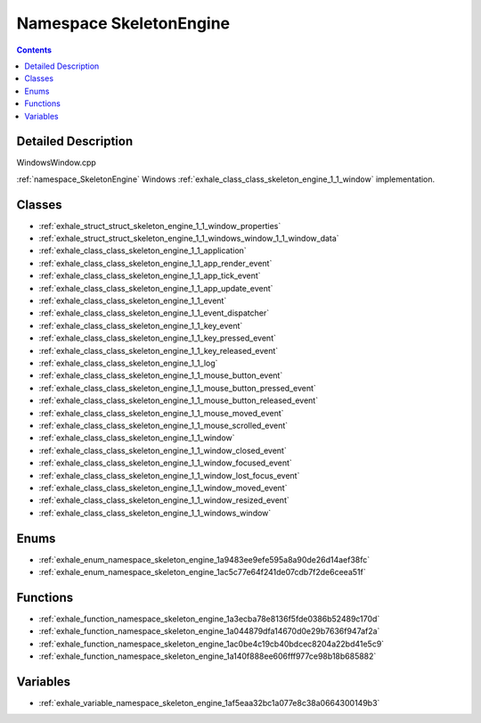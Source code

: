 
.. _namespace_SkeletonEngine:

Namespace SkeletonEngine
========================


.. contents:: Contents
   :local:
   :backlinks: none




Detailed Description
--------------------

WindowsWindow.cpp

:ref:`namespace_SkeletonEngine` Windows :ref:`exhale_class_class_skeleton_engine_1_1_window` implementation. 





Classes
-------


- :ref:`exhale_struct_struct_skeleton_engine_1_1_window_properties`

- :ref:`exhale_struct_struct_skeleton_engine_1_1_windows_window_1_1_window_data`

- :ref:`exhale_class_class_skeleton_engine_1_1_application`

- :ref:`exhale_class_class_skeleton_engine_1_1_app_render_event`

- :ref:`exhale_class_class_skeleton_engine_1_1_app_tick_event`

- :ref:`exhale_class_class_skeleton_engine_1_1_app_update_event`

- :ref:`exhale_class_class_skeleton_engine_1_1_event`

- :ref:`exhale_class_class_skeleton_engine_1_1_event_dispatcher`

- :ref:`exhale_class_class_skeleton_engine_1_1_key_event`

- :ref:`exhale_class_class_skeleton_engine_1_1_key_pressed_event`

- :ref:`exhale_class_class_skeleton_engine_1_1_key_released_event`

- :ref:`exhale_class_class_skeleton_engine_1_1_log`

- :ref:`exhale_class_class_skeleton_engine_1_1_mouse_button_event`

- :ref:`exhale_class_class_skeleton_engine_1_1_mouse_button_pressed_event`

- :ref:`exhale_class_class_skeleton_engine_1_1_mouse_button_released_event`

- :ref:`exhale_class_class_skeleton_engine_1_1_mouse_moved_event`

- :ref:`exhale_class_class_skeleton_engine_1_1_mouse_scrolled_event`

- :ref:`exhale_class_class_skeleton_engine_1_1_window`

- :ref:`exhale_class_class_skeleton_engine_1_1_window_closed_event`

- :ref:`exhale_class_class_skeleton_engine_1_1_window_focused_event`

- :ref:`exhale_class_class_skeleton_engine_1_1_window_lost_focus_event`

- :ref:`exhale_class_class_skeleton_engine_1_1_window_moved_event`

- :ref:`exhale_class_class_skeleton_engine_1_1_window_resized_event`

- :ref:`exhale_class_class_skeleton_engine_1_1_windows_window`


Enums
-----


- :ref:`exhale_enum_namespace_skeleton_engine_1a9483ee9efe595a8a90de26d14aef38fc`

- :ref:`exhale_enum_namespace_skeleton_engine_1ac5c77e64f241de07cdb7f2de6ceea51f`


Functions
---------


- :ref:`exhale_function_namespace_skeleton_engine_1a3ecba78e8136f5fde0386b52489c170d`

- :ref:`exhale_function_namespace_skeleton_engine_1a044879dfa14670d0e29b7636f947af2a`

- :ref:`exhale_function_namespace_skeleton_engine_1ac0be4c19cb40bdcec8204a22bd41e5c9`

- :ref:`exhale_function_namespace_skeleton_engine_1a140f888ee606fff977ce98b18b685882`


Variables
---------


- :ref:`exhale_variable_namespace_skeleton_engine_1af5eaa32bc1a077e8c38a0664300149b3`
